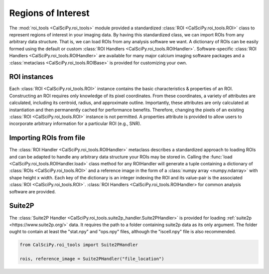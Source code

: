 Regions of Interest
===================
The :mod:`roi_tools <CalSciPy.roi_tools>` module provided a standardized :class:`ROI <CalSciPy.roi_tools.ROI>` class
to represent regions of interest in your imaging data. By having this standardized class, we can import ROIs from any
arbitrary data structure. That is, we can load ROIs from any analysis software we want. A dictionary of ROIs can be
easily formed using the default or custom :class:`ROI Handlers <CalSciPy.roi_tools.ROIHandler>`. Software-specific
:class:`ROI Handlers <CalSciPy.roi_tools.ROIHandler>` are available for many major calcium imaging software packages
and a :class:`metaclass <CalSciPy.roi_tools.ROIBase>` is provided for customizing your own.

ROI instances
`````````````
Each :class:`ROI <CalSciPy.roi_tools.ROI>` instance contains the basic characteristics & properties of an ROI.
Constructing an ROI requires only knowledge of its pixel coordinates. From these coordinates, a variety of attributes
are calculated, including its centroid, radius, and approximate outline. Importantly, these attributes are only
calculated at instantiation and then permanently cached for performance benefits. Therefore, changing the pixels of an
existing :class:`ROI <CalSciPy.roi_tools.ROI>` instance is not permitted. A properties attribute is provided to allow
users to incorporate arbitrary information for a particular ROI (e.g., SNR).

Importing ROIs from file
````````````````````````
The :class:`ROI Handler <CalSciPy.roi_tools.ROIHandler>` metaclass describes a standardized approach to loading
ROIs and can be adapted to handle any arbitrary data structure your ROIs may be stored in. Calling the
:func:`load <CalSciPy.roi_tools.ROIHandler.load>` class method for any ROIHandler will generate a tuple
containing a dictionary of :class:`ROIs <CalSciPy.roi_tools.ROI>` and a reference image in the form of
a :class:`numpy array <numpy.ndarray>` with shape height x width. Each key of the dictionary is an integer indexing
the ROI and its value-pair is the associated :class:`ROI <CalSciPy.roi_tools.ROI>`.
:class:`ROI Handlers <CalSciPy.roi_tools.ROIHandler> for common analysis software are provided.

Suite2P
```````
The :class:`Suite2P Handler <CalSciPy.roi_tools.suite2p_handler.Suite2PHandler>` is provided for loading
:ref:`suite2p <https://www.suite2p.org/>` data. It requires the path to a folder containing suite2p data
as its only argument. The folder ought to contain at least the "stat.npy" and "ops.npy" files, although the
"iscell.npy" file is also recommended.

.. code-block:: python

   from CalSciPy.roi_tools import Suite2PHandler

   rois, reference_image = Suite2PHandler("file_location")
